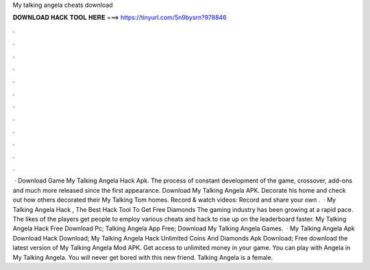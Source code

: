 My talking angela cheats download

𝐃𝐎𝐖𝐍𝐋𝐎𝐀𝐃 𝐇𝐀𝐂𝐊 𝐓𝐎𝐎𝐋 𝐇𝐄𝐑𝐄 ===> https://tinyurl.com/5n9bysrn?978846

.

.

.

.

.

.

.

.

.

.

.

.

 · Download Game My Talking Angela Hack Apk. The process of constant development of the game, crossover, add-ons and much more released since the first appearance. Download My Talking Angela APK. Decorate his home and check out how others decorated their My Talking Tom homes. Record & watch videos: Record and share your own .  · My Talking Angela Hack , The Best Hack Tool To Get Free Diamonds The gaming industry has been growing at a rapid pace. The likes of the players get people to employ various cheats and hack to rise up on the leaderboard faster. My Talking Angela Hack Free Download Pc; Talking Angela App Free; Download My Talking Angela Games.  · My Talking Angela Apk Download Hack Download; My Talking Angela Hack Unlimited Coins And Diamonds Apk Download; Free download the latest version of My Talking Angela Mod APK. Get access to unlimited money in your game. You can play with Angela in My Talking Angela. You will never get bored with this new friend. Talking Angela is a female.